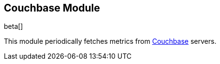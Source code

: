 == Couchbase Module

beta[]

This module periodically fetches metrics from https://www.couchbase.com/[Couchbase]
servers.
